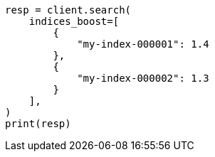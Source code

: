 // This file is autogenerated, DO NOT EDIT
// search/search-your-data/search-multiple-indices.asciidoc:90

[source, python]
----
resp = client.search(
    indices_boost=[
        {
            "my-index-000001": 1.4
        },
        {
            "my-index-000002": 1.3
        }
    ],
)
print(resp)
----
